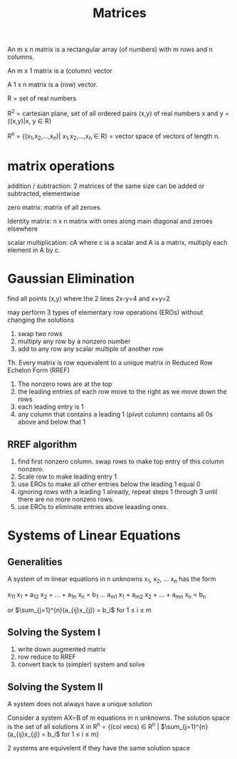 #+title: Matrices

An m x n matrix is a rectangular array (of numbers) with m rows and n columns.

An m x 1 matrix is a (column) vector

A 1 x n matrix is a (row) vector.

R = set of real numbers

R^2 = cartesian plane, set of all ordered pairs (x,y) of real numbers x and y = {(x,y)|x, y \in R}

R^n = {(x_1,x_2,...,x_n)| x_1,x_2,...,x_n \in R} = vector space of vectors of length n.

* matrix operations
addition / subtraction: 2 matrices of the same size can be added or subtracted, elementwise

zero matrix: matrix of all zeroes

Identity matrix: n x n matrix with ones along main diagonal and zeroes elsewhere

scalar multiplication: cA where c is a scalar and A is a matrix, multiply each element in A by c.

* Gaussian Elimination
find all points (x,y) where the 2 lines 2x-y=4 and x+y=2


may perform 3 types of elementary row operations (EROs) without changing the solutions

1. swap two rows
2. multiply any row by a nonzero number
3. add to any row any scalar multiple of another row

Th. Every matrix is row equevalent to a unique matrix in Reduced Row Echelon Form (RREF)

1. The nonzero rows are at the top
2. the leading entries of each row move to the right as we move down the rows
3. each leading entry is 1
4. any column that contains a leading 1 (pivot column) contains all 0s above and below that 1

** RREF algorithm
1. find first nonzero column. swap rows to make top entry of this column nonzero.
2. Scale row to make leading entry 1
3. use EROs to make all other entries below the leading 1 equal 0
4. ignoring rows with a leading 1 already, repeat steps 1 through 3 until there are no more nonzero rows.
5. use EROs to eliminate entries above leaading ones.
   
* Systems of Linear Equations
** Generalities
A system of m linear equations in n unknowns x_1, x_2, ... x_n has the form

x_11 x_1 + a_12 x_2 + ... + a_1n x_n = b_1
...
a_m1 x_1 + a_m2 x_2 + ... + a_mn x_n = b_n

or $\sum_{j=1}^{n}(a_{ij}x_{j}) = b_i$ for 1 \le i \le m

** Solving the System I

1. write down augmented matrix
2. row reduce to RREF
3. convert back to (simpler) system and solve

** Solving the System II
A system does not always have a unique solution

Consider a system AX=B of m equations in n unknowns. The solution space is the set of all solutions X in R^n = {(col vecs) \in R^n | $\sum_{j=1}^{n}(a_{ij}x_{j}) = b_i$ for 1 \le i \le m}

2 systems are equivelent if they have the same solution space
   
